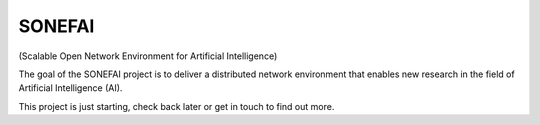 SONEFAI
=======

(Scalable Open Network Environment for Artificial Intelligence)

The goal of the SONEFAI project is to deliver a distributed
network environment that enables new research in the field of
Artificial Intelligence (AI).
 
This project is just starting, check back later or get in touch
to find out more.
